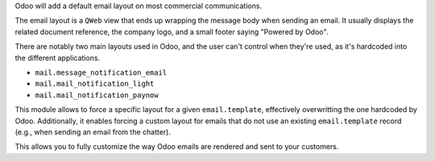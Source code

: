 Odoo will add a default email layout on most commercial communications.

The email layout is a ``QWeb`` view that ends up wrapping the message body
when sending an email. It usually displays the related document reference,
the company logo, and a small footer saying "Powered by Odoo".

There are notably two main layouts used in Odoo, and the user can't control when
they're used, as it's hardcoded into the different applications.

* ``mail.message_notification_email``
* ``mail.mail_notification_light``
* ``mail.mail_notification_paynow``

This module allows to force a specific layout for a given ``email.template``,
effectively overwritting the one hardcoded by Odoo. Additionally, it enables
forcing a custom layout for emails that do not use an existing ``email.template``
record (e.g., when sending an email from the chatter).

This allows you to fully customize the way Odoo emails are rendered and sent
to your customers.
